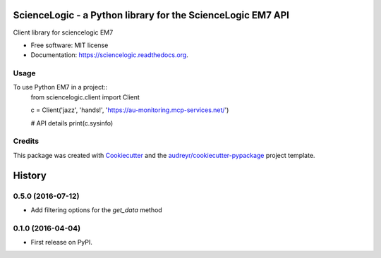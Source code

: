 ============================================================
ScienceLogic - a Python library for the ScienceLogic EM7 API
============================================================

.. image:: https://img.shields.io/pypi/v/sciencelogic.svg
        :target: https://pypi.python.org/pypi/sciencelogic

.. image:: https://img.shields.io/travis/tonybaloney/sciencelogic.svg
        :target: https://travis-ci.org/tonybaloney/sciencelogic

.. image:: https://coveralls.io/repos/github/tonybaloney/sciencelogic/badge.svg?branch=master
        :target: https://coveralls.io/github/tonybaloney/sciencelogic?branch=master

.. image:: https://readthedocs.org/projects/sciencelogic/badge/?version=latest
        :target: https://readthedocs.org/projects/sciencelogic/?badge=latest
        :alt: Documentation Status


Client library for sciencelogic EM7

* Free software: MIT license
* Documentation: https://sciencelogic.readthedocs.org.

Usage
--------

To use Python EM7 in a project::
    from sciencelogic.client import Client


    c = Client('jazz', 'hands!', 'https://au-monitoring.mcp-services.net/')

    # API details
    print(c.sysinfo)

Credits
---------

This package was created with Cookiecutter_ and the `audreyr/cookiecutter-pypackage`_ project template.

.. _Cookiecutter: https://github.com/audreyr/cookiecutter
.. _`audreyr/cookiecutter-pypackage`: https://github.com/audreyr/cookiecutter-pypackage


=======
History
=======

0.5.0 (2016-07-12)
------------------

* Add filtering options for the `get_data` method

0.1.0 (2016-04-04)
------------------

* First release on PyPI.


